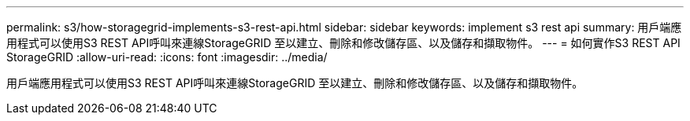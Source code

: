 ---
permalink: s3/how-storagegrid-implements-s3-rest-api.html 
sidebar: sidebar 
keywords: implement s3 rest api 
summary: 用戶端應用程式可以使用S3 REST API呼叫來連線StorageGRID 至以建立、刪除和修改儲存區、以及儲存和擷取物件。 
---
= 如何實作S3 REST API StorageGRID
:allow-uri-read: 
:icons: font
:imagesdir: ../media/


[role="lead"]
用戶端應用程式可以使用S3 REST API呼叫來連線StorageGRID 至以建立、刪除和修改儲存區、以及儲存和擷取物件。

